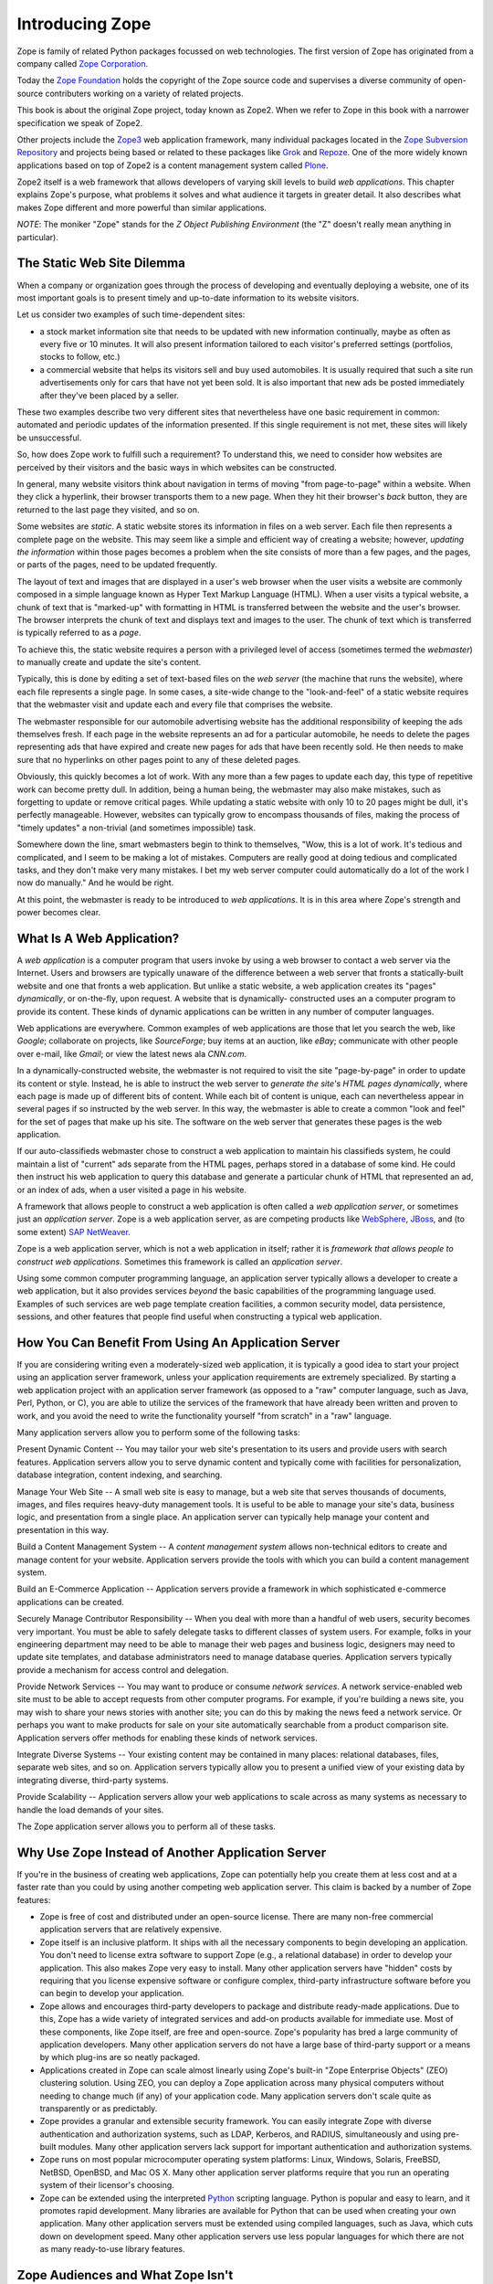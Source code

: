 Introducing Zope
================

Zope is family of related Python packages focussed on web technologies. The
first version of Zope has originated from a company called `Zope Corporation`_.

Today the `Zope Foundation`_ holds the copyright of the Zope source code and
supervises a diverse community of open-source contributers working on a
variety of related projects.

This book is about the original Zope project, today known as Zope2. When we
refer to Zope in this book with a narrower specification we speak of Zope2.

Other projects include the `Zope3`_ web application framework, many individual
packages located in the `Zope Subversion Repository`_ and projects being based
or related to these packages like `Grok`_ and `Repoze`_. One of the more
widely known applications based on top of Zope2 is a content management
system called `Plone`_.

Zope2 itself is a web framework that allows developers of varying skill
levels to build *web applications*. This chapter explains Zope's purpose,
what problems it solves and what audience it targets in greater detail.
It also describes what makes Zope different and more powerful than
similar applications.

*NOTE*: The moniker "Zope" stands for the *Z Object Publishing
Environment* (the "Z" doesn't really mean anything in particular).

.. _Zope Corporation: http://www.zope.com/
.. _Zope Foundation: http://foundation.zope.org/
.. _Zope3: http://wiki.zope.org/zope3/Zope3Wiki/
.. _Zope Subversion Repository: http://svn.zope.org/
.. _Grok: http://grok.zope.org/
.. _Repoze: http://repoze.org/
.. _Plone: http://plone.org/

The Static Web Site Dilemma
---------------------------

When a company or organization goes through the process of developing and
eventually deploying a website, one of its most important goals is to
present timely and up-to-date information to its website visitors.

Let us consider two examples of such time-dependent sites:

- a stock market information site that needs to be updated with
  new information continually, maybe as often as every five or 10
  minutes. It will also present information tailored to each
  visitor's preferred settings (portfolios, stocks to follow, etc.)

- a commercial website that helps its visitors sell and buy used
  automobiles. It is usually required that such a site run
  advertisements only for cars that have not yet been sold.  It is
  also important that new ads be posted immediately after
  they've been placed by a seller.

These two examples describe two very different sites that
nevertheless have one basic requirement in common: automated and
periodic updates of the information presented. If this single
requirement is not met, these sites will likely be
unsuccessful.

So, how does Zope work to fulfill such a requirement? To understand
this, we need to consider how websites are perceived by their
visitors and the basic ways in which websites can be constructed.

In general, many website visitors think about navigation in terms
of moving "from page-to-page" within a website.  When they click
a hyperlink, their browser transports them to a new page.  When they
hit their browser's *back* button, they are returned to the last page
they visited, and so on.

Some websites are *static*. A static website stores its
information in files on a web server. Each file then represents a
complete page on the website. This may seem like a simple and
efficient way of creating a website; however, *updating the
information* within those pages becomes a problem when the site consists of
more than a few pages, and the pages, or parts of the pages, need to be updated 
frequently.

The layout of text and images that are displayed in a user's web browser
when the user visits a website are commonly composed in a simple
language known as Hyper Text Markup Language (HTML). When a user
visits a typical website, a chunk of text that is "marked-up"
with formatting in HTML is transferred between the website and the user's
browser. The browser interprets the chunk of text and displays text
and images to the user.  The chunk of text which is transferred is
typically referred to as a *page*.

To achieve this, the static website requires a person with a
privileged level of access (sometimes termed the *webmaster*) to
manually create and update the site's content.

Typically, this is done by editing a set of text-based files on the *web
server* (the machine that runs the website), where each file
represents a single page. In some cases, a site-wide change to the "look-and-feel"
of a static website requires that the webmaster visit and update
each and every file that comprises the website.

The webmaster responsible for our automobile advertising website
has the additional responsibility of keeping the ads themselves
fresh.  If each page in the website represents an ad for a
particular automobile, he needs to delete the pages representing
ads that have expired and create new pages for ads that have been
recently sold.  He then needs to make sure that no hyperlinks on
other pages point to any of these deleted pages.

Obviously, this quickly becomes a lot of work.  With any more than a 
few pages to update each day, this type of repetitive work 
can become pretty dull.  In addition, being a human being, the webmaster 
may also make mistakes, such as forgetting to update or remove
critical pages.  While updating a static website with only 10 to 20
pages might be dull, it's perfectly manageable.  However, websites
can typically grow to encompass thousands of files, making the
process of "timely updates" a non-trivial (and sometimes
impossible) task.

Somewhere down the line, smart webmasters begin to think to
themselves, "Wow, this is a lot of work.  It's tedious and
complicated, and I seem to be making a lot of mistakes.  Computers
are really good at doing tedious and complicated tasks, and they
don't make very many mistakes.  I bet my web server computer could
automatically do a lot of the work I now do manually."  And he would 
be right.

At this point, the webmaster is ready to be introduced to *web
applications*. It is in this area where Zope's strength and power
becomes clear.


What Is A Web Application?
--------------------------

A *web application* is a computer program that users invoke by
using a web browser to contact a web server via the Internet. Users
and browsers are typically unaware of the difference between
a web server that fronts a statically-built website
and one that fronts a web application.  But unlike a
static website, a web application creates its "pages"
*dynamically*, or on-the-fly, upon request.  A website that is dynamically-
constructed uses an a computer program to provide its content.
These kinds of dynamic applications can be written in any number of
computer languages.

Web applications are everywhere.  Common examples of web
applications are those that let you search the web, like *Google*;
collaborate on projects, like *SourceForge*; buy
items at an auction, like *eBay*; communicate with other people over
e-mail, like *Gmail*; or view the latest news ala *CNN.com*.

In a dynamically-constructed website, the webmaster is not
required to visit the site "page-by-page" in order to update its
content or style.  Instead, he is able to instruct the web server
to *generate the site's HTML pages dynamically*, where each page is
made up of different bits of content. While each bit of content is
unique, each can nevertheless appear in several pages if so 
instructed by the web server. In this way, the webmaster is able to create
a common "look and feel" for the set of pages that make up his
site. The software on the web server that generates these
pages is the web application.

If our auto-classifieds webmaster chose to construct a web
application to maintain his classifieds system, he could maintain a
list of "current" ads separate from the HTML pages, perhaps stored
in a database of some kind.  He could then instruct his web
application to query this database and generate a particular chunk
of HTML that represented an ad, or an index of ads, when a user
visited a page in his website.

A framework that allows people to construct a web application is
often called a *web application server*, or sometimes just an
*application server*.  Zope is a web application server, as are
competing products like `WebSphere`_, `JBoss`_, and
(to some extent) `SAP NetWeaver`_.

.. _WebSphere: http://www.ibm.com/websphere/
.. _JBoss: http://labs.jboss.com/jbossas/
.. _SAP NetWeaver: http://www.sap.com/

Zope is a web application server, which is not
a web application in itself; rather it is *framework that allows
people to construct web applications*. Sometimes this framework is
called an *application server*.

Using some common computer programming language, an application
server typically allows a developer to create a web application,
but it also provides services *beyond* the basic capabilities of
the programming language used. Examples of such services are web
page template creation facilities, a common security model, data
persistence, sessions, and other features that people find useful
when constructing a typical web application.


How You Can Benefit From Using An Application Server
----------------------------------------------------

If you are considering writing even a moderately-sized web
application, it is typically a good idea to start your project
using an application server framework, unless your application
requirements are extremely specialized.  By starting a web
application project with an application server framework (as
opposed to a "raw" computer language, such as Java, Perl, Python, or
C), you are able to utilize the services of the framework that have
already been written and proven to work, and you avoid the need to
write the functionality yourself "from scratch" in a "raw"
language.

Many application servers allow you to perform some of the following tasks:

Present Dynamic Content -- You may tailor your web site's
presentation to its users and provide users with search features.
Application servers allow you to serve dynamic content and typically
come with facilities for personalization, database integration,
content indexing, and searching.

Manage Your Web Site -- A small web site is easy to manage, but a
web site that serves thousands of documents, images, and files
requires heavy-duty management tools. It is useful to be able to
manage your site's data, business logic, and presentation from a
single place.  An application server can typically help manage
your content and presentation in this way.

Build a Content Management System -- A *content management system* allows
non-technical editors to create and manage content for your website.
Application servers provide the tools with which you can build a
content management system.

Build an E-Commerce Application -- Application servers provide a
framework in which sophisticated e-commerce applications can be
created.

Securely Manage Contributor Responsibility -- When you deal with
more than a handful of web users, security becomes very important.
You must be able to safely delegate tasks to different
classes of system users. For example, folks in your engineering
department may need to be able to manage their web pages and
business logic, designers may need to update site templates, and
database administrators need to manage database queries.
Application servers typically provide a mechanism for access
control and delegation.

Provide Network Services -- You may want to produce or consume
*network services*.  A network service-enabled web site must
to be able to accept requests from other computer programs.  For
example, if you're building a news site, you may wish to share
your news stories with another site; you can do this by making
the news feed a network service.  Or perhaps you want to make
products for sale on your site automatically searchable from a
product comparison site.  Application servers 
offer methods for enabling these kinds of network services.

Integrate Diverse Systems -- Your existing content may be
contained in many places: relational databases, files, separate
web sites, and so on.  Application servers typically allow you
to present a unified view of your existing data by integrating
diverse, third-party systems.

Provide Scalability -- Application servers allow your web
applications to scale across as many systems as necessary to
handle the load demands of your sites.

The Zope application server allows you to perform all of these
tasks.


Why Use Zope Instead of Another Application Server
--------------------------------------------------

If you're in the business of creating web applications, Zope can
potentially help you create them at less cost and at a faster rate
than you could by using another competing web application server.
This claim is backed by a number of Zope features:

- Zope is free of cost and distributed under an open-source
  license.  There are many non-free commercial application servers
  that are relatively expensive.

- Zope itself is an inclusive platform.  It ships with all the
  necessary components to begin developing an application.  You
  don't need to license extra software to support Zope (e.g., a
  relational database) in order to develop your application.  This
  also makes Zope very easy to install.  Many other application
  servers have "hidden" costs by requiring that you license
  expensive software or configure complex, third-party
  infrastructure software before you can begin to develop your
  application.

- Zope allows and encourages third-party developers to package and
  distribute ready-made applications.  Due to this, Zope has a
  wide variety of integrated services and add-on products
  available for immediate use.  Most of these components, like
  Zope itself, are free and open-source.  Zope's popularity has
  bred a large community of application developers.  Many other
  application servers do not have a large base of third-party
  support or a means by which plug-ins are so neatly packaged.

- Applications created in Zope can scale almost linearly using
  Zope's built-in "Zope Enterprise Objects" (ZEO) clustering
  solution.  Using ZEO, you can deploy a Zope application across
  many physical computers without needing to change much (if any)
  of your application code.  Many application servers don't scale
  quite as transparently or as predictably.

- Zope provides a granular and extensible security framework.  You
  can easily integrate Zope with diverse authentication and
  authorization systems, such as LDAP, Kerberos, and RADIUS,
  simultaneously and using pre-built modules.  Many other application
  servers lack support for important authentication and
  authorization systems.

- Zope runs on most popular microcomputer operating system
  platforms: Linux, Windows, Solaris, FreeBSD, NetBSD,
  OpenBSD, and Mac OS X.  Many
  other application server platforms require that you run an
  operating system of their licensor's choosing.

- Zope can be extended using the interpreted `Python`_ scripting language.
  Python is popular and easy to learn, and it promotes rapid development.
  Many libraries are available for Python that can be used when
  creating your own application.  Many other application servers
  must be extended using compiled languages, such as Java, which
  cuts down on development speed.  Many other application servers
  use less popular languages for which there are not as many
  ready-to-use library features.

.. _Python: http://www.python.org/


Zope Audiences and What Zope Isn't
----------------------------------

Managing the development process of a large-scale site can be a
difficult task. It often takes many people working together to
create, deploy, and manage a web application.

*Information Architects*
  make platform decisions and keep track of the "big picture".

*Component Developers*
  create software intended for reuse and distribution.

*Integrators*
  integrate the software written by component developers and native
  application server services, building an application in the process.

*Web Designers*
  create the site's look and feel.

*Content Managers*
  create and manage the site's content.

*Administrators*
  keep the software and environment running.

*Consumers*
  use the site to locate and work with useful content.

Of the parties listed above, Zope is most useful for *component
developers*, *integrators*, and *web designers*.  These three
groups can collaborate to produce an application using
Zope's native services and third-party Zope *Plugins*.  They 
typically produce applications useful to *content managers* and
*consumers* under the guide of the *information architect*.
*Administrators* deploy the application and tend to the
application after it is has been created.

Note that Zope is a web application construction framework that
programmers of varying skill levels may use to create web-based
applications.  It *is not* itself an application that is ready to
use "out of the box" for any given application.  For example, Zope
itself is not a blog, a content management system, or a
"e-shop-in-a-box" application.

However, freely available *Plugins* built on top of Zope offer
these kinds of services.  At the time of this writing, the
`Python Package Index`_ lists roughly 400 `Plugins that you can
browse`_ and even reuse in your own applications.  These include Plugins
for blogging, content management, internationalization, and e-commerce.

.. _Plugins that you can browse: http://pypi.python.org/pypi?:action=browse&c=514
.. _Python Package Index: http://pypi.python.org/pypi/

Zope is not a visual design tool.  Tools like Macromedia
Dreamweaver and Adobe GoLive allow designers to create "look and
feel".  You may use these tools to successfully manage Zope-based
web sites, but Zope itself does not replace them.  You can edit
content "through the web" using Zope, but it does not try to replace the
features offered by these kind of tools.


Introduction to Zope Maintenance and The Zope Community
-------------------------------------------------------

A community of developers is responsible for maintaining and
extending the Zope application server.  Many community members are
professional consultants, developers, and webmasters who develop
applications using Zope for their own gain.  Others are students
and curious amateur site developers.  Zope Corporation is a member
of this community.

The Zope Foundation controls the distribution of the defacto,
"canonical", official Zope version, and permits its developers, as
well as other selected developers, to modify the distribution's
source code.

The Zope community gets together occasionally at conferences, but it
commonly discusses all things Zope on the many Zope mailing
lists and web sites. You can find out more about Zope-related
mailing lists at `Zope.org's mailing list page`_.

.. _Zope.org's mailing list page: http://mail.zope.org/

Zope Corporation makes its revenue by using Zope to create web
applications for its paying customers, by training prospective
Zope developers, by selling support contracts to companies who use
Zope, and by hosting Zope-powered websites; it does not make any
direct revenues from the distribution of the Zope application
server itself.


Zope's Terms of Use and License
-------------------------------

Zope is free of cost. You are permitted to use Zope to create and
run your web applications without paying licensing or usage fees.
You may also include Zope in your own products and applications
without paying royalty fees to Zope's licensor, *Zope Foundation*.

Zope is distributed under an open source license, the `Zope Public
License or 'ZPL'`_.  The terms of the ZPL license stipulate that you will
be able to obtain and modify the source code for Zope.

.. _Zope Public License or 'ZPL': http://www.zope.org/Resources/License

The ZPL is different than another popular open source license, the
`GNU Public License`_. The licensing terms of
the GPL require that if you intend to redistribute a GPL-licensed
application, and you modify or extend the application in a
meaningful way, when you `redistribute`_
a GPL-licensed application, you must distribute it under the terms
of the GPL, including licensing any modifications or extensions
you make under the GPL.  You must also provide the full source
code, including source for your modifications.

.. _GNU Public License: http://www.gnu.org
.. _redistribute: http://www.gnu.org/licenses/gpl-faq.html#GPLRequireSourcePostedPublic

However, this is *not* required for ZPL-licensed applications.
You may modify and redistribute Zope without contributing your
modifications back to Zope Corporation, as long as you follow the
other terms of the license faithfully.

Note that the ZPL has been `certified`_ as `OSD`_ compliant by
the `Open Source Initiative`_ and is listed as `GPL compliant`_
by the `Free Software Foundation`_.

.. _certified: http://www.opensource.org/licenses/zpl.php
.. _OSD: http://www.opensource.org/docs/definition.html
.. _Open Source Initiative: http://www.opensource.org/
.. _GPL compliant: http://www.gnu.org/philosophy/license-list.html#GPLCompatibleLicenses
.. _Free Software Foundation: http://www.fsf.org/


Zope History
------------

In 1996, Jim Fulton (the current CTO of Zope Corporation, the
orginators of Zope) was drafted to teach a class on CGI
programming, despite not knowing very much about the subject.  CGI,
or *common gateway interface*, programming is a commonly-used web
development model that allows developers to construct dynamic
websites.  Jim studied all of the existing documentation on CGI on
his way to the class.  On the way back from the class, Jim
considered what he didn't like about traditional, CGI-based
programming environments.  From these initial musings, the core of
Zope was written on the plane flight back from the class.

Zope Corporation (then known as Digital Creations) went on to
release three open-source software packages to support web
publishing: *Bobo*, *Document Template*, and *BoboPOS*.  These
packages were written in a language called Python, and respectively
provided a web publishing facility, text templating, and an object
database.  Digital Creations developed a commercial
application server based on their three open-source components.
This product was called *Principia*.  In November of 1998,
investor Hadar Pedhazur convinced Digital Creations to open source
Principia.  These packages have evolved into what today are the
core components of Zope.

Most of Zope is written in the `Python`_ scripting language, with
performance-critical pieces written in C.
